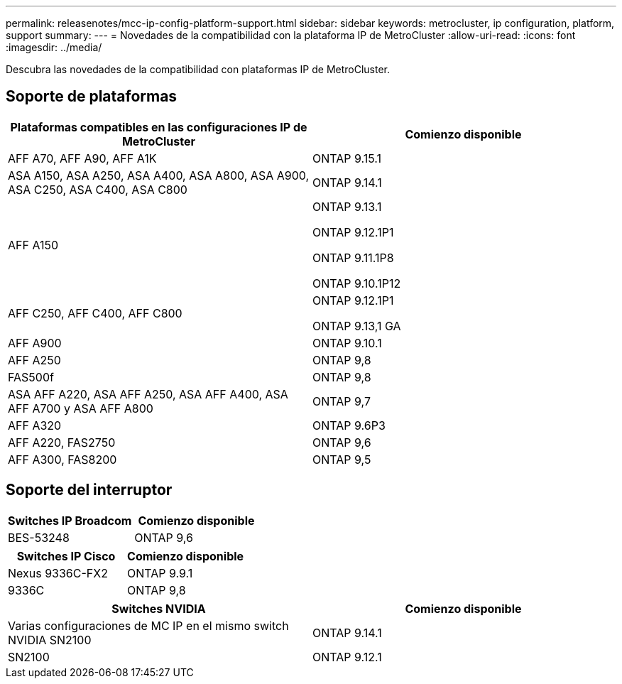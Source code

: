 ---
permalink: releasenotes/mcc-ip-config-platform-support.html 
sidebar: sidebar 
keywords: metrocluster, ip configuration, platform, support 
summary:  
---
= Novedades de la compatibilidad con la plataforma IP de MetroCluster
:allow-uri-read: 
:icons: font
:imagesdir: ../media/


[role="lead"]
Descubra las novedades de la compatibilidad con plataformas IP de MetroCluster.



== Soporte de plataformas

[cols="2*"]
|===
| Plataformas compatibles en las configuraciones IP de MetroCluster | Comienzo disponible 


 a| 
AFF A70, AFF A90, AFF A1K
 a| 
ONTAP 9.15.1



 a| 
ASA A150, ASA A250, ASA A400, ASA A800, ASA A900, ASA C250, ASA C400, ASA C800
 a| 
ONTAP 9.14.1



 a| 
AFF A150
 a| 
ONTAP 9.13.1

ONTAP 9.12.1P1

ONTAP 9.11.1P8

ONTAP 9.10.1P12



 a| 
AFF C250, AFF C400, AFF C800
 a| 
ONTAP 9.12.1P1

ONTAP 9.13,1 GA



 a| 
AFF A900
 a| 
ONTAP 9.10.1



 a| 
AFF A250
 a| 
ONTAP 9,8



 a| 
FAS500f
 a| 
ONTAP 9,8



 a| 
ASA AFF A220, ASA AFF A250, ASA AFF A400, ASA AFF A700 y ASA AFF A800
 a| 
ONTAP 9,7



 a| 
AFF A320
 a| 
ONTAP 9.6P3



 a| 
AFF A220, FAS2750
 a| 
ONTAP 9,6



 a| 
AFF A300, FAS8200
 a| 
ONTAP 9,5

|===


== Soporte del interruptor

[cols="2*"]
|===
| Switches IP Broadcom | Comienzo disponible 


 a| 
BES-53248
 a| 
ONTAP 9,6

|===
[cols="2*"]
|===
| Switches IP Cisco | Comienzo disponible 


 a| 
Nexus 9336C-FX2
 a| 
ONTAP 9.9.1



 a| 
9336C
 a| 
ONTAP 9,8

|===
[cols="2*"]
|===
| Switches NVIDIA | Comienzo disponible 


 a| 
Varias configuraciones de MC IP en el mismo switch NVIDIA SN2100
 a| 
ONTAP 9.14.1



 a| 
SN2100
 a| 
ONTAP 9.12.1

|===